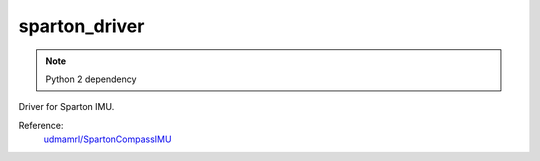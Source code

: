 **************
sparton_driver
**************

.. note::

    Python 2 dependency


Driver for Sparton IMU.

Reference:
    `udmamrl/SpartonCompassIMU <https://github.com/udmamrl/SpartonCompassIMU>`_
